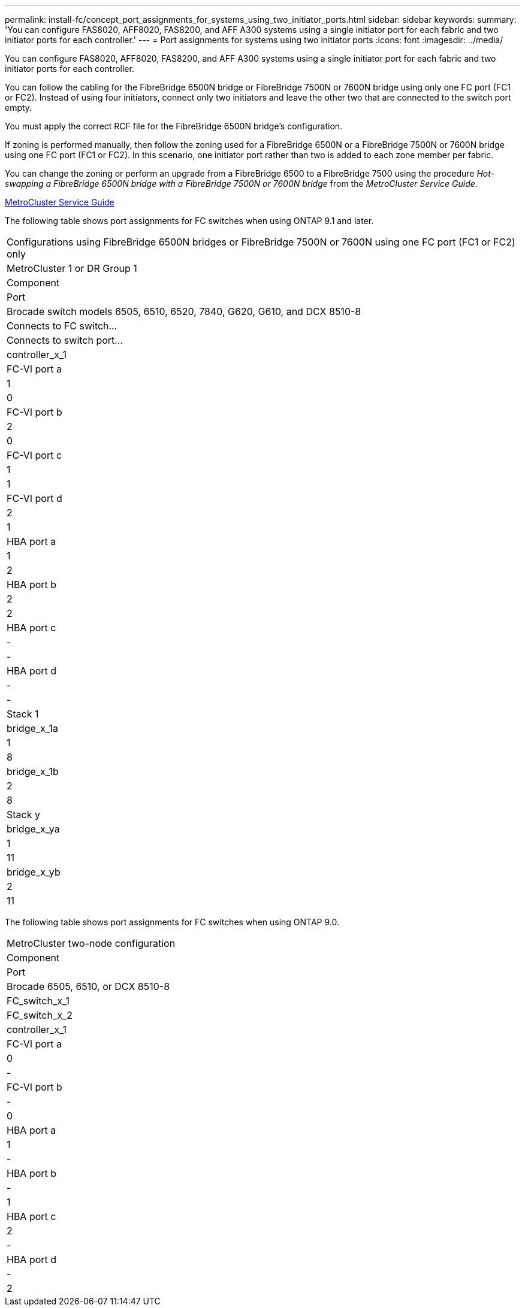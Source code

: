 ---
permalink: install-fc/concept_port_assignments_for_systems_using_two_initiator_ports.html
sidebar: sidebar
keywords:
summary: 'You can configure FAS8020, AFF8020, FAS8200, and AFF A300 systems using a single initiator port for each fabric and two initiator ports for each controller.'
---
= Port assignments for systems using two initiator ports
:icons: font
:imagesdir: ../media/

[.lead]
You can configure FAS8020, AFF8020, FAS8200, and AFF A300 systems using a single initiator port for each fabric and two initiator ports for each controller.

You can follow the cabling for the FibreBridge 6500N bridge or FibreBridge 7500N or 7600N bridge using only one FC port (FC1 or FC2). Instead of using four initiators, connect only two initiators and leave the other two that are connected to the switch port empty.

You must apply the correct RCF file for the FibreBridge 6500N bridge's configuration.

If zoning is performed manually, then follow the zoning used for a FibreBridge 6500N or a FibreBridge 7500N or 7600N bridge using one FC port (FC1 or FC2). In this scenario, one initiator port rather than two is added to each zone member per fabric.

You can change the zoning or perform an upgrade from a FibreBridge 6500 to a FibreBridge 7500 using the procedure _Hot-swapping a FibreBridge 6500N bridge with a FibreBridge 7500N or 7600N bridge_ from the _MetroCluster Service Guide_.

https://docs.netapp.com/ontap-9/topic/com.netapp.doc.hw-metrocluster-service/home.html[MetroCluster Service Guide]

The following table shows port assignments for FC switches when using ONTAP 9.1 and later.

[cols]
|===
| Configurations using FibreBridge 6500N bridges or FibreBridge 7500N or 7600N using one FC port (FC1 or FC2) only
| MetroCluster 1 or DR Group 1
| Component| Port| Brocade switch models 6505, 6510, 6520, 7840, G620, G610, and DCX 8510-8
| Connects to FC switch...| Connects to switch port...
a|
controller_x_1
a|
FC-VI port a
a|
1
a|
0
a|
FC-VI port b
a|
2
a|
0
a|
FC-VI port c
a|
1
a|
1
a|
FC-VI port d
a|
2
a|
1
a|
HBA port a
a|
1
a|
2
a|
HBA port b
a|
2
a|
2
a|
HBA port c
a|
-
a|
-
a|
HBA port d
a|
-
a|
-
a|
Stack 1
a|
bridge_x_1a
a|
1
a|
8
a|
bridge_x_1b
a|
2
a|
8
a|
Stack y
a|
bridge_x_ya
a|
1
a|
11
a|
bridge_x_yb
a|
2
a|
11
|===
The following table shows port assignments for FC switches when using ONTAP 9.0.

|===
| MetroCluster two-node configuration
| Component| Port| Brocade 6505, 6510, or DCX 8510-8
| FC_switch_x_1| FC_switch_x_2
a|
controller_x_1
a|
FC-VI port a
a|
0
a|
-
a|
FC-VI port b
a|
-
a|
0
a|
HBA port a
a|
1
a|
-
a|
HBA port b
a|
-
a|
1
a|
HBA port c
a|
2
a|
-
a|
HBA port d
a|
-
a|
2
|===
